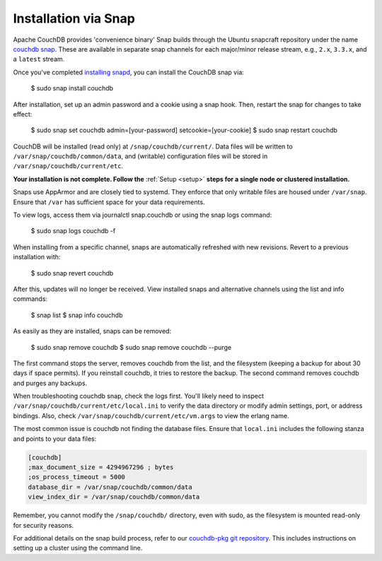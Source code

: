 .. Licensed under the Apache License, Version 2.0 (the "License"); you may not
.. use this file except in compliance with the License. You may obtain a copy of
.. the License at
..
..   http://www.apache.org/licenses/LICENSE-2.0
..
.. Unless required by applicable law or agreed to in writing, software
.. distributed under the License is distributed on an "AS IS" BASIS, WITHOUT
.. WARRANTIES OR CONDITIONS OF ANY KIND, either express or implied. See the
.. License for the specific language governing permissions and limitations under
.. the License.

.. _install/snap:

=====================
Installation via Snap
=====================

.. highlight:: sh

Apache CouchDB provides 'convenience binary' Snap builds through the
Ubuntu snapcraft repository under the name `couchdb snap`_. These are
available in separate snap channels for each major/minor release stream,
e.g., ``2.x``, ``3.3.x``, and a ``latest`` stream.

Once you've completed `installing snapd`_, you can install the CouchDB snap via:

    $ sudo snap install couchdb

After installation, set up an admin password and a cookie using a snap hook.
Then, restart the snap for changes to take effect:

    $ sudo snap set couchdb admin=[your-password] setcookie=[your-cookie]
    $ sudo snap restart couchdb

CouchDB will be installed (read only) at ``/snap/couchdb/current/``.
Data files will be written to ``/var/snap/couchdb/common/data``, and
(writable) configuration files will be stored in ``/var/snap/couchdb/current/etc``.

**Your installation is not complete. Follow the**
:ref:`Setup <setup>` **steps for a single node or clustered installation.**

Snaps use AppArmor and are closely tied to systemd. They enforce that
only writable files are housed under ``/var/snap``. Ensure that ``/var``
has sufficient space for your data requirements.

To view logs, access them via journalctl snap.couchdb or using the snap logs command:

    $ sudo snap logs couchdb -f

When installing from a specific channel, snaps are automatically refreshed with
new revisions. Revert to a previous installation with:

    $ sudo snap revert couchdb

After this, updates will no longer be received. View installed snaps and alternative
channels using the list and info commands:

    $ snap list
    $ snap info couchdb

As easily as they are installed, snaps can be removed:

    $ sudo snap remove couchdb
    $ sudo snap remove couchdb --purge

The first command stops the server, removes couchdb from the list, and the filesystem
(keeping a backup for about 30 days if space permits). If you reinstall couchdb, it
tries to restore the backup. The second command removes couchdb and purges any backups.

When troubleshooting couchdb snap, check the logs first. You'll likely need to inspect
``/var/snap/couchdb/current/etc/local.ini`` to verify the data directory or modify
admin settings, port, or address bindings. Also, check ``/var/snap/couchdb/current/etc/vm.args``
to view the erlang name.

The most common issue is couchdb not finding the database files. Ensure that ``local.ini``
includes the following stanza and points to your data files:

.. code-block:: ini

    [couchdb]
    ;max_document_size = 4294967296 ; bytes
    ;os_process_timeout = 5000
    database_dir = /var/snap/couchdb/common/data
    view_index_dir = /var/snap/couchdb/common/data


Remember, you cannot modify the ``/snap/couchdb/`` directory, even with sudo,
as the filesystem is mounted read-only for security reasons.

For additional details on the snap build process, refer to our
`couchdb-pkg git repository`_. This includes instructions on setting up a cluster
using the command line.


.. _couchdb snap: https://snapcraft.io/couchdb
.. _installing snapd: https://snapcraft.io/docs/core/install
.. _couchdb-pkg git repository: https://github.com/apache/couchdb-pkg

